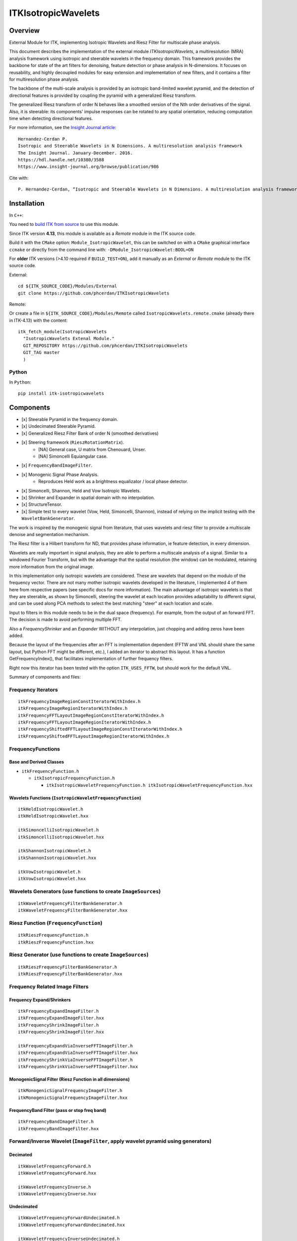 ITKIsotropicWavelets
=================================

.. image:: https://github.com/InsightSoftwareConsortium/ITKIsotropicWavelets/workflows/Build,%20test,%20package/badge.svg

.. image:: https://dev.azure.com/InsightSoftwareConsortium/ITKModules/_apis/build/status/InsightSoftwareConsortium.ITKIsotropicWavelets?branchName=master
    :target: https://dev.azure.com/InsightSoftwareConsortium/ITKModules/_build/latest?definitionId=5&branchName=master
    :alt:    Build Status

Overview
--------

.. |DOI| image:: https://zenodo.org/badge/67762635.svg
    :target: https://zenodo.org/badge/latestdoi/67762635

|DOI|

External Module for ITK, implementing Isotropic Wavelets and Riesz Filter for
multiscale phase analysis.

This document describes the implementation of the external module
`ITKIsotropicWavelets`, a multiresolution (MRA) analysis framework using
isotropic and steerable wavelets in the frequency domain. This framework
provides the backbone for state of the art filters for denoising, feature
detection or phase analysis in N-dimensions. It focuses on reusability, and
highly decoupled modules for easy extension and implementation of new filters,
and it contains a filter for multiresolution phase analysis.

The backbone of the multi-scale analysis is provided by an isotropic
band-limited wavelet pyramid, and the detection of directional features is
provided by coupling the pyramid with a generalized Riesz transform.

The generalized Riesz transform of order N behaves like a smoothed version of
the Nth order derivatives of the signal. Also, it is steerable: its components'
impulse responses can be rotated to any spatial orientation, reducing
computation time when detecting directional features.


For more information, see the `Insight Journal article <https://hdl.handle.net/10380/3558>`_::

  Hernandez-Cerdan P.
  Isotropic and Steerable Wavelets in N Dimensions. A multiresolution analysis framework
  The Insight Journal. January-December. 2016.
  https://hdl.handle.net/10380/3588
  https://www.insight-journal.org/browse/publication/986


Cite with::

  P. Hernandez-Cerdan, “Isotropic and Steerable Wavelets in N Dimensions. A multiresolution analysis framework for ITK,” arXiv:1710.01103 [cs], Oct. 2017.


Installation
------------

In ``C++``:

You need to `build ITK from source <https://itk.org/ITKSoftwareGuide/html/Book1/ITKSoftwareGuide-Book1ch2.html>`_
to use this module.

Since ITK version **4.13**, this module is available as a *Remote* module
in the ITK source code. 

Build it with the ``CMake`` option: ``Module_IsotropicWavelet``, this can be
switched on with a ``CMake`` graphical interface ``ccmake`` or directly from the
command line with: ``-DModule_IsotropicWavelet:BOOL=ON``

For **older** ITK versions (>4.10 required if ``BUILD_TEST=ON``), add it
manually as an *External* or *Remote* module to the ITK source code.

External::

  cd ${ITK_SOURCE_CODE}/Modules/External
  git clone https://github.com/phcerdan/ITKIsotropicWavelets


Remote:

Or create a file in ``${ITK_SOURCE_CODE}/Modules/Remote`` called
``IsotropicWavelets.remote.cmake`` (already there in ITK-4.13) with the
content::

  itk_fetch_module(IsotropicWavelets
    "IsotropicWavelets Extenal Module."
    GIT_REPOSITORY https://github.com/phcerdan/ITKIsotropicWavelets
    GIT_TAG master
    )

Python
^^^^^^

In ``Python``::

  pip install itk-isotropicwavelets



Components
----------

- [x] Steerable Pyramid in the frequency domain.
- [x] Undecimated Steerable Pyramid.
- [x] Generalized Riesz Filter Bank of order N (smoothed derivatives)
- [x] Steering framework (``RieszRotationMatrix``).
   - [NA] General case, U matrix from Chenouard, Unser.
   - [NA] Simoncelli Equiangular case.

- [x] ``FrequencyBandImageFilter``.
- [x] Monogenic Signal Phase Analysis.
   - Reproduces Held work as a brightness equalizator / local phase
     detector.

- [x] Simoncelli, Shannon, Held and Vow Isotropic Wavelets.
- [x] Shrinker and Expander in spatial domain with no interpolation.
- [x] StructureTensor.
- [x] Simple test to every wavelet (Vow, Held, Simoncelli, Shannon),
  instead of relying on the implicit testing with the
  ``WaveletBankGenerator``.

The work is inspired by the monogenic signal from literature, that uses
wavelets and riesz filter to provide a multiscale denoise and segmentation
mechanism.

The Riesz filter is a Hilbert transform for ND, that provides phase
information, ie feature detection, in every dimension.

Wavelets are really important in signal analysis, they are able to perform a
multiscale analysis of a signal. Similar to a windowed Fourier Transform, but
with the advantage that the spatial resolution (the window) can be modulated,
retaining more information from the original image.

In this implementation only isotropic wavelets are considered. These are
wavelets that depend on the modulo of the frequency vector.
There are not many mother isotropic wavelets developed in the literature,
I implemented 4 of them here from respective papers (see specific docs for
more information). The main advantage of isotropic wavelets is that they are
steerable, as shown by Simoncelli, steering the wavelet at each location
provides adaptability to different signal, and can be used along PCA methods
to select the best matching "steer" at each location and scale.

Input to filters in this module needs to be in the dual space (frequency).
For example, from the output of an forward FFT. The decision is made to
avoid performing multiple FFT.

Also a `FrequencyShrinker` and an `Expander` WITHOUT any interpolation, just
chopping and adding zeros have been added.

Because the layout of the frequencies after an FFT is implementation
dependent (FFTW and VNL should share the same layout, but Python FFT
might be different, etc.), I added an iterator to abstract this layout.
It has a function GetFrequencyIndex(), that facilitates implementation
of further frequency filters.

Right now this iterator has been tested with the option ``ITK_USES_FFTW``,
but should work for the default VNL.

Summary of components and files:

Frequency Iterators
^^^^^^^^^^^^^^^^^^^

::

  itkFrequencyImageRegionConstIteratorWithIndex.h
  itkFrequencyImageRegionIteratorWithIndex.h
  itkFrequencyFFTLayoutImageRegionConstIteratorWithIndex.h
  itkFrequencyFFTLayoutImageRegionIteratorWithIndex.h
  itkFrequencyShiftedFFTLayoutImageRegionConstIteratorWithIndex.h
  itkFrequencyShiftedFFTLayoutImageRegionIteratorWithIndex.h


FrequencyFunctions
^^^^^^^^^^^^^^^^^^

Base and Derived Classes
''''''''''''''''''''''''

* ``itkFrequencyFunction.h``

  * ``itkIsotropicFrequencyFunction.h``

    * ``itkIsotropicWaveletFrequencyFunction.h itkIsotropicWaveletFrequencyFunction.hxx``

Wavelets Functions (``IsotropicWaveletFrequencyFunction``)
''''''''''''''''''''''''''''''''''''''''''''''''''''''''''

::

  itkHeldIsotropicWavelet.h
  itkHeldIsotropicWavelet.hxx

  itkSimoncelliIsotropicWavelet.h
  itkSimoncelliIsotropicWavelet.hxx

  itkShannonIsotropicWavelet.h
  itkShannonIsotropicWavelet.hxx

  itkVowIsotropicWavelet.h
  itkVowIsotropicWavelet.hxx


Wavelets Generators (use functions to create ``ImageSources``)
^^^^^^^^^^^^^^^^^^^^^^^^^^^^^^^^^^^^^^^^^^^^^^^^^^^^^^^^^^^^^^

::

  itkWaveletFrequencyFilterBankGenerator.h
  itkWaveletFrequencyFilterBankGenerator.hxx


Riesz Function (``FrequencyFunction``)
^^^^^^^^^^^^^^^^^^^^^^^^^^^^^^^^^^^^^^

::

  itkRieszFrequencyFunction.h
  itkRieszFrequencyFunction.hxx


Riesz Generator (use functions to create ``ImageSources``)
^^^^^^^^^^^^^^^^^^^^^^^^^^^^^^^^^^^^^^^^^^^^^^^^^^^^^^^^^^

::

  itkRieszFrequencyFilterBankGenerator.h
  itkRieszFrequencyFilterBankGenerator.hxx


Frequency Related Image Filters
^^^^^^^^^^^^^^^^^^^^^^^^^^^^^^^

Frequency Expand/Shrinkers
''''''''''''''''''''''''''

::

  itkFrequencyExpandImageFilter.h
  itkFrequencyExpandImageFilter.hxx
  itkFrequencyShrinkImageFilter.h
  itkFrequencyShrinkImageFilter.hxx

  itkFrequencyExpandViaInverseFFTImageFilter.h
  itkFrequencyExpandViaInverseFFTImageFilter.hxx
  itkFrequencyShrinkViaInverseFFTImageFilter.h
  itkFrequencyShrinkViaInverseFFTImageFilter.hxx


MonogenicSignal Filter (Riesz Function in all dimensions)
'''''''''''''''''''''''''''''''''''''''''''''''''''''''''

::

  itkMonogenicSignalFrequencyImageFilter.h
  itkMonogenicSignalFrequencyImageFilter.hxx


FrequencyBand Filter (pass or stop freq band)
'''''''''''''''''''''''''''''''''''''''''''''

::

  itkFrequencyBandImageFilter.h
  itkFrequencyBandImageFilter.hxx


Forward/Inverse Wavelet (``ImageFilter``, apply wavelet pyramid using generators)
^^^^^^^^^^^^^^^^^^^^^^^^^^^^^^^^^^^^^^^^^^^^^^^^^^^^^^^^^^^^^^^^^^^^^^^^^^^^^^^^^

Decimated
'''''''''

::

  itkWaveletFrequencyForward.h
  itkWaveletFrequencyForward.hxx

  itkWaveletFrequencyInverse.h
  itkWaveletFrequencyInverse.hxx


Undecimated
'''''''''''

::

  itkWaveletFrequencyForwardUndecimated.h
  itkWaveletFrequencyForwardUndecimated.hxx

  itkWaveletFrequencyInverseUndecimated.h
  itkWaveletFrequencyInverseUndecimated.hxx


Wavelet independent
^^^^^^^^^^^^^^^^^^^

Local estimator over a neighborhood. Get the linear combination of inputs that
maximize the response at every pixel.

::

  itkStructureTensor.h
  itkStructureTensor.hxx


Regular shrinkers without interpolation
'''''''''''''''''''''''''''''''''''''''

::

  itkExpandWithZerosImageFilter.h
  itkExpandWithZerosImageFilter.hxx
  itkShrinkDecimateImageFilter.h
  itkShrinkDecimateImageFilter.hxx


Wrappers without new functionality
''''''''''''''''''''''''''''''''''

::

  itkVectorInverseFFTImageFilter.h
  itkVectorInverseFFTImageFilter.hxx

  itkZeroDCImageFilter.h
  itkZeroDCImageFilter.hxx


Helpers (Linear index to subindex array)
''''''''''''''''''''''''''''''''''''''''

::

  itkInd2Sub.h


Phase Analysis
''''''''''''''

::

  itkPhaseAnalysisImageFilter.h
  itkPhaseAnalysisImageFilter.hxx

  itkPhaseAnalysisSoftThresholdImageFilter.h
  itkPhaseAnalysisSoftThresholdImageFilter.hxx


Riesz Rotation Matrix (Steerable Matrix)
''''''''''''''''''''''''''''''''''''''''

::

  itkRieszRotationMatrix.h
  itkRieszRotationMatrix.hxx

  itkRieszUtilities.h
  itkRieszUtilities.cxx



License
-------

This software is distributed under the Apache 2.0 license. Please see the
*LICENSE* file for details.
